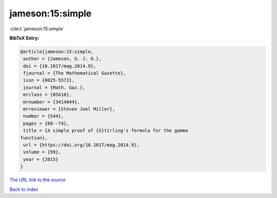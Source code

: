 jameson:15:simple
=================

:cite:t:`jameson:15:simple`

**BibTeX Entry:**

.. code-block:: bibtex

   @article{jameson:15:simple,
    author = {Jameson, G. J. O.},
    doi = {10.1017/mag.2014.9},
    fjournal = {The Mathematical Gazette},
    issn = {0025-5572},
    journal = {Math. Gaz.},
    mrclass = {05A16},
    mrnumber = {3414044},
    mrreviewer = {Steven Joel Miller},
    number = {544},
    pages = {68--74},
    title = {A simple proof of {S}tirling's formula for the gamma
   function},
    url = {https://doi.org/10.1017/mag.2014.9},
    volume = {99},
    year = {2015}
   }

`The URL link to the source <ttps://doi.org/10.1017/mag.2014.9}>`__


`Back to index <../By-Cite-Keys.html>`__
